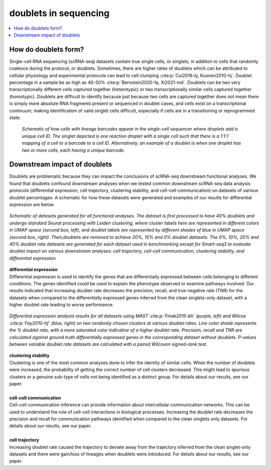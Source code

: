 ========================
doublets in sequencing
========================

.. contents::
   :local:
   :depth: 2

How do doublets form?
========================

Single-cell RNA sequencing (scRNA-seq) datasets contain true single cells, or singlets, in addition to cells that randomly coalesce during the protocol, or doublets. Sometimes, there are higher rates of doublets which can be attributed to cellular physiology and experimental protocols can lead to cell clumping :cite:p:`Cui2016-ly, Kuonen2010-hj`. Doublet percentage in a sample be as high as 40-50% :cite:p:`Bernstein2020-fa, Xi2021-md`. Doublets can be two very transcriptionally different cells captured together (heterotypic) or two transcriptionally similar cells captured together (homotypic). Doublets are difficult to identify because just because two cells are captured together does not mean there is simply more absolute RNA fragments present or sequenced in doublet cases, and cells exist on a transcriptional continuum, making identification of valid singlet cells difficult, especially if cells are in a transitioning or reprogrammed state.


.. figure:: images/Figure1A.png
   :scale: 50 %
   :alt: How doublets are generated during sequencing
   
   
   *Schematic of how cells with lineage barcodes appear in the single-cell sequencer where droplets add a unique cell ID. The singlet depicted is one reaction droplet with a single cell such that there is a 1:1:1 mapping of a cell to a barcode to a cell ID. Alternatively, an example of a doublet is when one droplet has two or more cells, each having a unique barcode.*



Downstream impact of doublets
===============================

Doublets are problematic because they can impact the conclusions of scRNA-seq downstream functional analyses. We found that doublets confound downstream analyses when we tested common downstream scRNA-seq data analysis protocols (differential expression, cell trajectory, clustering stability, and cell-cell communication) on datasets of various doublet percentages. A schematic for how these datasets were generated and examples of our results for differential expression are below.

.. figure:: /images/Figure5A.png
   :scale: 50 %
   :align: center
   :alt: Schematic of datasets generated for all functional analyses. The dataset is first processed to have 40% doublets and undergo standard Seurat processing with Leiden clustering, where cluster labels here are represented in different colors in UMAP space (second box, left), and doublet labels are represented by different shades of blue in UMAP space (second box, right). Then,doublets are removed to achieve 20%, 10% and 0% doublet datasets. The 0%, 10%, 20% and 40% doublet rate datasets are generated for each dataset used in benchmarking except for Smart-seq3 to evaluate doublet impact on various downstream analyses: cell trajectory, cell-cell communication, clustering stability, and differential expression.

   *Schematic of datasets generated for all functional analyses. The dataset is first processed to have 40% doublets and undergo standard Seurat processing with Leiden clustering, where cluster labels here are represented in different colors in UMAP space (second box, left), and doublet labels are represented by different shades of blue in UMAP space (second box, right). Then,doublets are removed to achieve 20%, 10% and 0% doublet datasets. The 0%, 10%, 20% and 40% doublet rate datasets are generated for each dataset used in benchmarking except for Smart-seq3 to evaluate doublet impact on various downstream analyses: cell trajectory, cell-cell communication, clustering stability, and differential expression.*


.. line-block::

   **differential expression**
   Differential expression is used to identify the genes that are differentially expressed between cells belonging to different conditions. The genes identified could be used to explain the phenotype observed or examine pathways involved. Our results indicated that increasing doublet rate decreases the precision, recall, and true negative rate (TNR) for the datasets when compared to the differentially expressed genes inferred from the clean singlets-only dataset, with a higher doublet rate leading to worse performance.

.. figure:: images/Figure5B.png
   :scale: 50 %
   :align: center
   :alt: Differential expression analysis results for all datasets using (blue, right) on two randomly chosen clusters at various doublet rates. Line color shade represents the % doublet rate, with a more saturated color indicative of a higher doublet rate. Precision, recall and TNR are calculated against ground truth differentially expressed genes in the corresponding dataset without doublets. P-values between variable doublet rate datasets are calculated with a paired Wilcoxon signed-rank test.

   *Differential expression analysis results for all datasets using MAST :cite:p:`Finak2015-bh` (purple, left) and Wilcox :cite:p:`Fay2010-hf` (blue, right) on two randomly chosen clusters at various doublet rates. Line color shade represents the % doublet rate, with a more saturated color indicative of a higher doublet rate. Precision, recall and TNR are calculated against ground truth differentially expressed genes in the corresponding dataset without doublets. P-values between variable doublet rate datasets are calculated with a paired Wilcoxon signed-rank test.*

.. line-block::
   **clustering stability**
   Clustering is one of the most common analyses done to infer the identity of similar cells. When the number of doublets were increased, the probability of getting the correct number of cell clusters decreased. This might lead to spurious clusters or a genuine sub-type of cells not being identified as a distinct group. For details about our results, see our paper.

   **cell-cell communication**
   Cell-cell communication inference can provide information about intercellular communication networks. This can be used to understand the role of cell-cell interactions in biological processes. Increasing the doublet rate decreases the precision and recall for communication pathways identified when compared to the clean singlets only datasets. For details about our results, see our paper.

   **cell trajectory**
   Increasing doublet rate caused the trajectory to deviate away from the trajectory inferred from the clean singlet-only datasets and there were gain/loss of lineages when doublets were introduced. For details about our results, see our paper.





